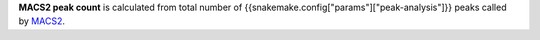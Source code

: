 **MACS2 peak count** is calculated from total number of {{snakemake.config["params"]["peak-analysis"]}} peaks called by
`MACS2 <https://github.com/taoliu/MACS>`_.
